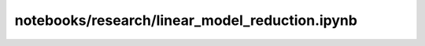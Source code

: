 notebooks/research/linear_model_reduction.ipynb
===============================================

.. notebook:: notebooks/research/linear_model_reduction.ipynb

